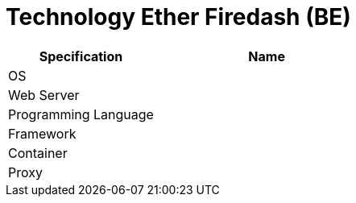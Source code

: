 = Technology Ether Firedash (BE)

[cols="40%,60%",frame=all, grid=all]
|===
^.^h| *Specification* 
^.^h| *Name* 


|OS 
|

|Web Server
|

|Programming Language 
|

|Framework
|

|Container
|

|Proxy
|
|===

